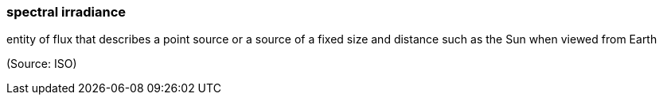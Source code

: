 === spectral irradiance

entity of flux that describes a point source or a source of a fixed size and distance such as the Sun when viewed from Earth

(Source: ISO)


